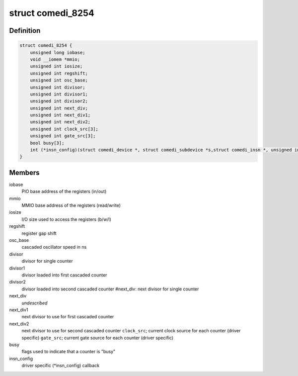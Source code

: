 .. -*- coding: utf-8; mode: rst -*-
.. src-file: drivers/staging/comedi/drivers/comedi_8254.h

.. _`comedi_8254`:

struct comedi_8254
==================

.. c:type:: struct comedi_8254

    private data used by this module

.. _`comedi_8254.definition`:

Definition
----------

.. code-block:: c

    struct comedi_8254 {
        unsigned long iobase;
        void __iomem *mmio;
        unsigned int iosize;
        unsigned int regshift;
        unsigned int osc_base;
        unsigned int divisor;
        unsigned int divisor1;
        unsigned int divisor2;
        unsigned int next_div;
        unsigned int next_div1;
        unsigned int next_div2;
        unsigned int clock_src[3];
        unsigned int gate_src[3];
        bool busy[3];
        int (*insn_config)(struct comedi_device *, struct comedi_subdevice *s,struct comedi_insn *, unsigned int *data);
    }

.. _`comedi_8254.members`:

Members
-------

iobase
    PIO base address of the registers (in/out)

mmio
    MMIO base address of the registers (read/write)

iosize
    I/O size used to access the registers (b/w/l)

regshift
    register gap shift

osc_base
    cascaded oscillator speed in ns

divisor
    divisor for single counter

divisor1
    divisor loaded into first cascaded counter

divisor2
    divisor loaded into second cascaded counter
    #next_div:           next divisor for single counter

next_div
    *undescribed*

next_div1
    next divisor to use for first cascaded counter

next_div2
    next divisor to use for second cascaded counter
    \ ``clock_src``\ ;          current clock source for each counter (driver specific)
    \ ``gate_src``\ ;           current gate source  for each counter (driver specific)

busy
    flags used to indicate that a counter is "busy"

insn_config
    driver specific (\*insn_config) callback

.. This file was automatic generated / don't edit.

